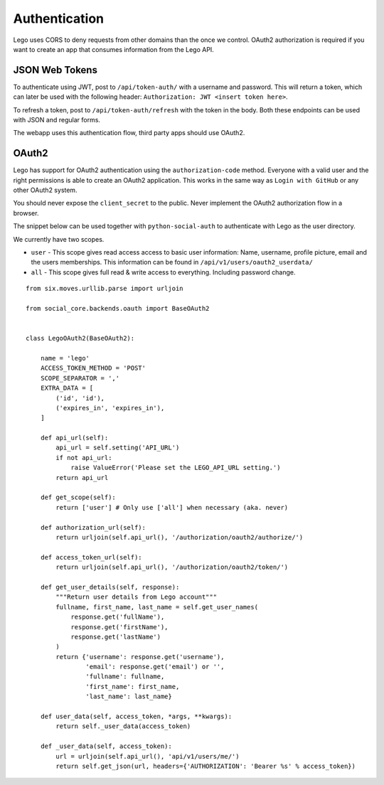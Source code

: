 Authentication
==============

Lego uses CORS to deny requests from other domains than the once we control. OAuth2 authorization
is required if you want to create an app that consumes information from the Lego API.

JSON Web Tokens
---------------

To authenticate using JWT, post to ``/api/token-auth/`` with a username and password.
This will return a token, which can later be used with the following header:
``Authorization: JWT <insert token here>``.

To refresh a token, post to ``/api/token-auth/refresh`` with the token in the body.
Both these endpoints can be used with JSON and regular forms.

The webapp uses this authentication flow, third party apps should use OAuth2.

OAuth2
------

Lego has support for OAuth2 authentication using the ``authorization-code`` method. Everyone with
a valid user and the right permissions is able to create an OAuth2 application. This works in the
same way as ``Login with GitHub`` or any other OAuth2 system.

You should never expose the ``client_secret`` to the public. Never implement the OAuth2
authorization flow in a browser.

The snippet below can be used together with ``python-social-auth`` to authenticate with Lego as
the user directory.

We currently have two scopes.

- ``user`` - This scope gives read access access to basic user information: Name, username, profile picture, email and the users memberships. This information can be found in ``/api/v1/users/oauth2_userdata/``
- ``all`` - This scope gives full read & write access to everything. Including password change.

::

    from six.moves.urllib.parse import urljoin

    from social_core.backends.oauth import BaseOAuth2


    class LegoOAuth2(BaseOAuth2):

        name = 'lego'
        ACCESS_TOKEN_METHOD = 'POST'
        SCOPE_SEPARATOR = ','
        EXTRA_DATA = [
            ('id', 'id'),
            ('expires_in', 'expires_in'),
        ]

        def api_url(self):
            api_url = self.setting('API_URL')
            if not api_url:
                raise ValueError('Please set the LEGO_API_URL setting.')
            return api_url

        def get_scope(self):
            return ['user'] # Only use ['all'] when necessary (aka. never)

        def authorization_url(self):
            return urljoin(self.api_url(), '/authorization/oauth2/authorize/')

        def access_token_url(self):
            return urljoin(self.api_url(), '/authorization/oauth2/token/')

        def get_user_details(self, response):
            """Return user details from Lego account"""
            fullname, first_name, last_name = self.get_user_names(
                response.get('fullName'),
                response.get('firstName'),
                response.get('lastName')
            )
            return {'username': response.get('username'),
                    'email': response.get('email') or '',
                    'fullname': fullname,
                    'first_name': first_name,
                    'last_name': last_name}

        def user_data(self, access_token, *args, **kwargs):
            return self._user_data(access_token)

        def _user_data(self, access_token):
            url = urljoin(self.api_url(), 'api/v1/users/me/')
            return self.get_json(url, headers={'AUTHORIZATION': 'Bearer %s' % access_token})

